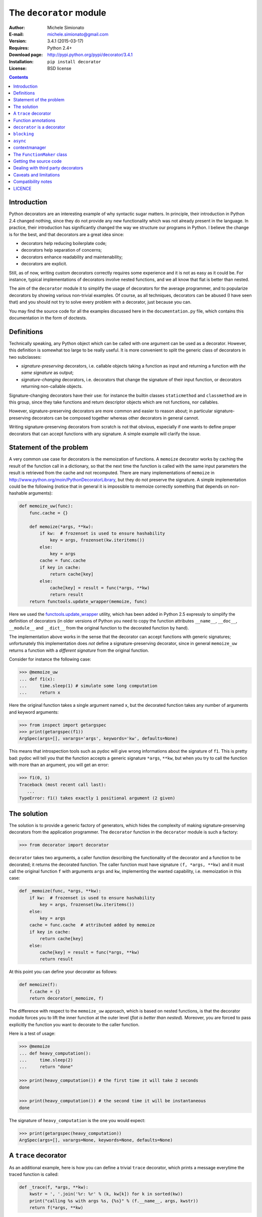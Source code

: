 
The ``decorator`` module
=============================================================

:Author: Michele Simionato
:E-mail: michele.simionato@gmail.com
:Version: 3.4.1 (2015-03-17)
:Requires: Python 2.4+
:Download page: http://pypi.python.org/pypi/decorator/3.4.1
:Installation: ``pip install decorator``
:License: BSD license

.. contents::

Introduction
------------------------------------------------

Python decorators are an interesting example of why syntactic sugar
matters. In principle, their introduction in Python 2.4 changed
nothing, since they do not provide any new functionality which was not
already present in the language. In practice, their introduction has
significantly changed the way we structure our programs in Python. I
believe the change is for the best, and that decorators are a great
idea since:

* decorators help reducing boilerplate code;
* decorators help separation of concerns;
* decorators enhance readability and maintenability;
* decorators are explicit.

Still, as of now, writing custom decorators correctly requires
some experience and it is not as easy as it could be. For instance,
typical implementations of decorators involve nested functions, and
we all know that flat is better than nested.

The aim of the ``decorator`` module it to simplify the usage of
decorators for the average programmer, and to popularize decorators by
showing various non-trivial examples. Of course, as all techniques,
decorators can be abused (I have seen that) and you should not try to
solve every problem with a decorator, just because you can.

You may find the source code for all the examples
discussed here in the ``documentation.py`` file, which contains
this documentation in the form of doctests.

Definitions
------------------------------------

Technically speaking, any Python object which can be called with one argument
can be used as  a decorator. However, this definition is somewhat too large
to be really useful. It is more convenient to split the generic class of
decorators in two subclasses:

+ *signature-preserving* decorators, i.e. callable objects taking a
  function as input and returning a function *with the same
  signature* as output;

+ *signature-changing* decorators, i.e. decorators that change
  the signature of their input function, or decorators returning
  non-callable objects.

Signature-changing decorators have their use: for instance the
builtin classes ``staticmethod`` and ``classmethod`` are in this
group, since they take functions and return descriptor objects which
are not functions, nor callables.

However, signature-preserving decorators are more common and easier to
reason about; in particular signature-preserving decorators can be
composed together whereas other decorators in general cannot.

Writing signature-preserving decorators from scratch is not that
obvious, especially if one wants to define proper decorators that
can accept functions with any signature. A simple example will clarify
the issue.

Statement of the problem
------------------------------

A very common use case for decorators is the memoization of functions.
A ``memoize`` decorator works by caching
the result of the function call in a dictionary, so that the next time
the function is called with the same input parameters the result is retrieved
from the cache and not recomputed. There are many implementations of
``memoize`` in http://www.python.org/moin/PythonDecoratorLibrary,
but they do not preserve the signature.
A simple implementation could be the following (notice
that in general it is impossible to memoize correctly something
that depends on non-hashable arguments):

.. code-block:: python

 def memoize_uw(func):
     func.cache = {}
 
     def memoize(*args, **kw):
         if kw:  # frozenset is used to ensure hashability
             key = args, frozenset(kw.iteritems())
         else:
             key = args
         cache = func.cache
         if key in cache:
             return cache[key]
         else:
             cache[key] = result = func(*args, **kw)
             return result
     return functools.update_wrapper(memoize, func)


Here we used the functools.update_wrapper_ utility, which has
been added in Python 2.5 expressly to simplify the definition of decorators
(in older versions of Python you need to copy the function attributes
``__name__``, ``__doc__``, ``__module__`` and ``__dict__``
from the original function to the decorated function by hand).

.. _functools.update_wrapper: https://docs.python.org/3/library/functools.html#functools.update_wrapper

The implementation above works in the sense that the decorator
can accept functions with generic signatures; unfortunately this
implementation does *not* define a signature-preserving decorator, since in
general ``memoize_uw`` returns a function with a
*different signature* from the original function.

Consider for instance the following case:

.. code-block:: python

 >>> @memoize_uw
 ... def f1(x):
 ...     time.sleep(1) # simulate some long computation
 ...     return x

Here the original function takes a single argument named ``x``,
but the decorated function takes any number of arguments and
keyword arguments:

.. code-block:: python

 >>> from inspect import getargspec
 >>> print(getargspec(f1))
 ArgSpec(args=[], varargs='args', keywords='kw', defaults=None)

This means that introspection tools such as pydoc will give
wrong informations about the signature of ``f1``. This is pretty bad:
pydoc will tell you that the function accepts a generic signature
``*args``, ``**kw``, but when you try to call the function with more than an
argument, you will get an error:

.. code-block:: python

 >>> f1(0, 1) 
 Traceback (most recent call last):
    ...
 TypeError: f1() takes exactly 1 positional argument (2 given)

The solution
-----------------------------------------

The solution is to provide a generic factory of generators, which
hides the complexity of making signature-preserving decorators
from the application programmer. The ``decorator`` function in
the ``decorator`` module is such a factory:

.. code-block:: python

 >>> from decorator import decorator

``decorator`` takes two arguments, a caller function describing the
functionality of the decorator and a function to be decorated; it
returns the decorated function. The caller function must have
signature ``(f, *args, **kw)`` and it must call the original function ``f``
with arguments ``args`` and ``kw``, implementing the wanted capability,
i.e. memoization in this case:

.. code-block:: python

 def _memoize(func, *args, **kw):
     if kw:  # frozenset is used to ensure hashability
         key = args, frozenset(kw.iteritems())
     else:
         key = args
     cache = func.cache  # attributed added by memoize
     if key in cache:
         return cache[key]
     else:
         cache[key] = result = func(*args, **kw)
         return result


At this point you can define your decorator as follows:

.. code-block:: python

 def memoize(f):
     f.cache = {}
     return decorator(_memoize, f)


The difference with respect to the ``memoize_uw`` approach, which is based
on nested functions, is that the decorator module forces you to lift
the inner function at the outer level (*flat is better than nested*).
Moreover, you are forced to pass explicitly the function you want to
decorate to the caller function.

Here is a test of usage:

.. code-block:: python

 >>> @memoize
 ... def heavy_computation():
 ...     time.sleep(2)
 ...     return "done"

 >>> print(heavy_computation()) # the first time it will take 2 seconds
 done

 >>> print(heavy_computation()) # the second time it will be instantaneous
 done

The signature of ``heavy_computation`` is the one you would expect:

.. code-block:: python

 >>> print(getargspec(heavy_computation))
 ArgSpec(args=[], varargs=None, keywords=None, defaults=None)

A ``trace`` decorator
------------------------------------------------------

As an additional example, here is how you can define a trivial
``trace`` decorator, which prints a message everytime the traced
function is called:

.. code-block:: python

 def _trace(f, *args, **kw):
     kwstr = ', '.join('%r: %r' % (k, kw[k]) for k in sorted(kw))
     print("calling %s with args %s, {%s}" % (f.__name__, args, kwstr))
     return f(*args, **kw)


.. code-block:: python

 def trace(f):
     return decorator(_trace, f)


Here is an example of usage:

.. code-block:: python
 
 >>> @trace
 ... def f1(x):
 ...     pass

It is immediate to verify that ``f1`` works

.. code-block:: python

 >>> f1(0)
 calling f1 with args (0,), {}

and it that it has the correct signature:

.. code-block:: python

 >>> print(getargspec(f1))
 ArgSpec(args=['x'], varargs=None, keywords=None, defaults=None)

The same decorator works with functions of any signature:

.. code-block:: python

 >>> @trace
 ... def f(x, y=1, z=2, *args, **kw):
 ...     pass

 >>> f(0, 3)
 calling f with args (0, 3, 2), {}

 >>> print(getargspec(f))
 ArgSpec(args=['x', 'y', 'z'], varargs='args', keywords='kw', defaults=(1, 2))

Function annotations
---------------------------------------------

Python 3 introduced the concept of `function annotations`_,i.e. the ability
to annotate the signature of a function with additional information,
stored in a dictionary named ``__annotations__``. The decorator module,
starting from release 3.3, is able to understand and to preserve the
annotations. Here is an example:

.. code-block:: python

 >>> @trace
 ... def f(x: 'the first argument', y: 'default argument'=1, z=2,
 ...       *args: 'varargs', **kw: 'kwargs'):
 ...     pass
 
In order to introspect functions with annotations, one needs the
utility ``inspect.getfullargspec``, new in Python 3:

.. code-block:: python

 >>> from inspect import getfullargspec
 >>> argspec = getfullargspec(f)
 >>> argspec.args
 ['x', 'y', 'z']
 >>> argspec.varargs
 'args'
 >>> argspec.varkw
 'kw'
 >>> argspec.defaults
 (1, 2)
 >>> argspec.kwonlyargs
 []
 >>> argspec.kwonlydefaults

You can also check that the ``__annotations__`` dictionary is preserved:

.. code-block:: python

  >>> f.__annotations__ == f.__wrapped__.__annotations__
  True

Depending on the version of the decorator module, the two dictionaries can
be the same object or not: you cannot rely on object identity, but you can
rely on the content being the same.

``decorator`` is a decorator
---------------------------------------------

It may be annoying to write a caller function (like the ``_trace``
function above) and then a trivial wrapper
(``def trace(f): return decorator(_trace, f)``) every time. For this reason,
the ``decorator`` module provides an easy shortcut to convert
the caller function into a signature-preserving decorator:
you can just call ``decorator`` with a single argument.
In our example you can just write ``trace = decorator(_trace)``.
The ``decorator`` function can also be used as a signature-changing
decorator, just as ``classmethod`` and ``staticmethod``.
However, ``classmethod`` and ``staticmethod`` return generic
objects which are not callable, while ``decorator`` returns
signature-preserving decorators, i.e. functions of a single argument.
For instance, you can write directly

.. code-block:: python

 >>> @decorator
 ... def trace(f, *args, **kw):
 ...     kwstr = ', '.join('%r: %r' % (k, kw[k]) for k in sorted(kw))
 ...     print("calling %s with args %s, {%s}" % (f.__name__, args, kwstr))
 ...     return f(*args, **kw)

and now ``trace`` will be a decorator. Actually ``trace`` is a ``partial``
object which can be used as a decorator:

.. code-block:: python

 >>> trace 
 <function trace at 0x...>

Here is an example of usage:

.. code-block:: python

 >>> @trace
 ... def func(): pass

 >>> func()
 calling func with args (), {}

If you are using an old Python version (Python 2.4) the
``decorator`` module provides a poor man replacement for
``functools.partial``.

``blocking``
-------------------------------------------

Sometimes one has to deal with blocking resources, such as ``stdin``, and
sometimes it is best to have back a "busy" message than to block everything.
This behavior can be implemented with a suitable family of decorators,
where the parameter is the busy message:

.. code-block:: python

 def blocking(not_avail):
     def blocking(f, *args, **kw):
         if not hasattr(f, "thread"):  # no thread running
             def set_result():
                 f.result = f(*args, **kw)
             f.thread = threading.Thread(None, set_result)
             f.thread.start()
             return not_avail
         elif f.thread.isAlive():
             return not_avail
         else:  # the thread is ended, return the stored result
             del f.thread
             return f.result
     return decorator(blocking)

   
Functions decorated with ``blocking`` will return a busy message if
the resource is unavailable, and the intended result if the resource is
available. For instance:

.. code-block:: python

 >>> @blocking("Please wait ...")
 ... def read_data():
 ...     time.sleep(3) # simulate a blocking resource
 ...     return "some data"

 >>> print(read_data())  # data is not available yet
 Please wait ...

 >>> time.sleep(1)
 >>> print(read_data())  # data is not available yet
 Please wait ...

 >>> time.sleep(1)
 >>> print(read_data())  # data is not available yet
 Please wait ...

 >>> time.sleep(1.1)  # after 3.1 seconds, data is available
 >>> print(read_data())
 some data

``async``
--------------------------------------------

We have just seen an examples of a simple decorator factory,
implemented as a function returning a decorator.
For more complex situations, it is more
convenient to implement decorator factories as classes returning
callable objects that can be converted into decorators.

As an example, here will I show a decorator
which is able to convert a blocking function into an asynchronous
function. The function, when called,
is executed in a separate thread. Moreover, it is possible to set
three callbacks ``on_success``, ``on_failure`` and ``on_closing``,
to specify how to manage the function call (of course the code here
is just an example, it is not a recommended way of doing multi-threaded
programming). The implementation is the following:

.. code-block:: python

 def on_success(result):  # default implementation
     "Called on the result of the function"
     return result

.. code-block:: python

 def on_failure(exc_info):  # default implementation
     "Called if the function fails"
     pass

.. code-block:: python

 def on_closing():  # default implementation
     "Called at the end, both in case of success and failure"
     pass

.. code-block:: python

 class Async(object):
     """
     A decorator converting blocking functions into asynchronous
     functions, by using threads or processes. Examples:
 
     async_with_threads =  Async(threading.Thread)
     async_with_processes =  Async(multiprocessing.Process)
     """
 
     def __init__(self, threadfactory, on_success=on_success,
                  on_failure=on_failure, on_closing=on_closing):
         self.threadfactory = threadfactory
         self.on_success = on_success
         self.on_failure = on_failure
         self.on_closing = on_closing
 
     def __call__(self, func, *args, **kw):
         try:
             counter = func.counter
         except AttributeError:  # instantiate the counter at the first call
             counter = func.counter = itertools.count(1)
         name = '%s-%s' % (func.__name__, next(counter))
 
         def func_wrapper():
             try:
                 result = func(*args, **kw)
             except:
                 self.on_failure(sys.exc_info())
             else:
                 return self.on_success(result)
             finally:
                 self.on_closing()
         thread = self.threadfactory(None, func_wrapper, name)
         thread.start()
         return thread


The decorated function returns
the current execution thread, which can be stored and checked later, for
instance to verify that the thread ``.isAlive()``.

Here is an example of usage. Suppose one wants to write some data to
an external resource which can be accessed by a single user at once
(for instance a printer). Then the access to the writing function must
be locked. Here is a minimalistic example:

.. code-block:: python

 >>> async = decorator(Async(threading.Thread))

 >>> datalist = [] # for simplicity the written data are stored into a list.

 >>> @async
 ... def write(data):
 ...     # append data to the datalist by locking
 ...     with threading.Lock():
 ...         time.sleep(1) # emulate some long running operation
 ...         datalist.append(data)
 ...     # other operations not requiring a lock here

Each call to ``write`` will create a new writer thread, but there will
be no synchronization problems since ``write`` is locked.

.. code-block:: python

 >>> write("data1") 
 <Thread(write-1, started...)>
 
 >>> time.sleep(.1) # wait a bit, so we are sure data2 is written after data1
 
 >>> write("data2") 
 <Thread(write-2, started...)>
 
 >>> time.sleep(2) # wait for the writers to complete
 
 >>> print(datalist)
 ['data1', 'data2']

contextmanager
-------------------------------------

For a long time Python had in its standard library a ``contextmanager``
decorator, able to convert generator functions into
``_GeneratorContextManager`` factories. For instance if you write

.. code-block:: python

 >>> from contextlib import contextmanager
 >>> @contextmanager
 ... def before_after(before, after):
 ...     print(before)
 ...     yield
 ...     print(after)


then ``before_after`` is a factory function returning
``_GeneratorContextManager`` objects which can be used with
the ``with`` statement:

.. code-block:: python

 >>> ba = before_after('BEFORE', 'AFTER')
 >>> type(ba)
 <class 'contextlib._GeneratorContextManager'>
 >>> with ba:
 ...     print('hello')
 BEFORE
 hello
 AFTER

Basically, it is as if the content of the ``with`` block was executed
in the place of the ``yield`` expression in the generator function.
In Python 3.2 ``_GeneratorContextManager``
objects were enhanced with a ``__call__``
method, so that they can be used as decorators as in this example:

.. code-block:: python

 >>> @ba 
 ... def hello():
 ...     print('hello')
 ...
 >>> hello() 
 BEFORE
 hello
 AFTER

The ``ba`` decorator is basically inserting a ``with ba:``
block inside the function.
However there two issues: the first is that ``_GeneratorContextManager``
objects are callable only in Python 3.2, so the previous example will break
in older versions of Python; the second is that
``_GeneratorContextManager`` objects do not preserve the signature
of the decorated functions: the decorated ``hello`` function here will have
a generic signature ``hello(*args, **kwargs)`` but will break when
called with more than zero arguments. For such reasons the decorator
module, starting with release 3.4, offers a ``decorator.contextmanager``
decorator that solves both problems and works even in Python 2.5.
The usage is the same and factories decorated with ``decorator.contextmanager``
will returns instances of ``ContextManager``, a subclass of
``contextlib._GeneratorContextManager`` with a ``__call__`` method
acting as a signature-preserving decorator.

The ``FunctionMaker`` class
---------------------------------------------------------------

You may wonder about how the functionality of the ``decorator`` module
is implemented. The basic building block is
a ``FunctionMaker`` class which is able to generate on the fly
functions with a given name and signature from a function template
passed as a string. Generally speaking, you should not need to
resort to ``FunctionMaker`` when writing ordinary decorators, but
it is handy in some circumstances. You will see an example shortly, in
the implementation of a cool decorator utility (``decorator_apply``).

``FunctionMaker`` provides a ``.create`` classmethod which
takes as input the name, signature, and body of the function
we want to generate as well as the execution environment
were the function is generated by ``exec``. Here is an example:

.. code-block:: python

 >>> def f(*args, **kw): # a function with a generic signature
 ...     print(args, kw)

 >>> f1 = FunctionMaker.create('f1(a, b)', 'f(a, b)', dict(f=f))
 >>> f1(1,2)
 (1, 2) {}

It is important to notice that the function body is interpolated
before being executed, so be careful with the ``%`` sign!

``FunctionMaker.create`` also accepts keyword arguments and such
arguments are attached to the resulting function. This is useful
if you want to set some function attributes, for instance the
docstring ``__doc__``.

For debugging/introspection purposes it may be useful to see
the source code of the generated function; to do that, just
pass the flag ``addsource=True`` and a ``__source__`` attribute will
be added to the generated function:

.. code-block:: python

 >>> f1 = FunctionMaker.create(
 ...     'f1(a, b)', 'f(a, b)', dict(f=f), addsource=True)
 >>> print(f1.__source__)
 def f1(a, b):
     f(a, b)
 <BLANKLINE>

``FunctionMaker.create`` can take as first argument a string,
as in the examples before, or a function. This is the most common
usage, since typically you want to decorate a pre-existing
function. A framework author may want to use directly ``FunctionMaker.create``
instead of ``decorator``, since it gives you direct access to the body
of the generated function. For instance, suppose you want to instrument
the ``__init__`` methods of a set of classes, by preserving their
signature (such use case is not made up; this is done in SQAlchemy
and in other frameworks). When the first argument of ``FunctionMaker.create``
is a function, a ``FunctionMaker`` object is instantiated internally,
with attributes ``args``, ``varargs``,
``keywords`` and ``defaults`` which are the
the return values of the standard library function ``inspect.getargspec``.
For each argument in the ``args`` (which is a list of strings containing
the names of the mandatory arguments) an attribute ``arg0``, ``arg1``,
..., ``argN`` is also generated. Finally, there is a ``signature``
attribute, a string with the signature of the original function.

Notice that while I do not have plans
to change or remove the functionality provided in the
``FunctionMaker`` class, I do not guarantee that it will stay
unchanged forever. For instance, right now I am using the traditional
string interpolation syntax for function templates, but Python 2.6
and Python 3.0 provide a newer interpolation syntax and I may use
the new syntax in the future.
On the other hand, the functionality provided by
``decorator`` has been there from version 0.1 and it is guaranteed to
stay there forever.

Getting the source code
---------------------------------------------------

Internally ``FunctionMaker.create`` uses ``exec`` to generate the
decorated function. Therefore
``inspect.getsource`` will not work for decorated functions. That
means that the usual '??' trick in IPython will give you the (right on
the spot) message ``Dynamically generated function. No source code
available``.  In the past I have considered this acceptable, since
``inspect.getsource`` does not really work even with regular
decorators. In that case ``inspect.getsource`` gives you the wrapper
source code which is probably not what you want:

.. code-block:: python

 def identity_dec(func):
     def wrapper(*args, **kw):
         return func(*args, **kw)
     return wrapper


.. code-block:: python

 @identity_dec
 def example(): pass

 >>> print(inspect.getsource(example))
     def wrapper(*args, **kw):
         return func(*args, **kw)
 <BLANKLINE>

(see bug report 1764286_ for an explanation of what is happening).
Unfortunately the bug is still there, even in Python 2.7 and 3.1.
There is however a workaround. The decorator module adds an
attribute ``.__wrapped__`` to the decorated function, containing
a reference to the original function. The easy way to get
the source code is to call ``inspect.getsource`` on the
undecorated function:

.. code-block:: python

 >>> print(inspect.getsource(factorial.__wrapped__))
 @tail_recursive
 def factorial(n, acc=1):
     "The good old factorial"
     if n == 0:
         return acc
     return factorial(n-1, n*acc)
 <BLANKLINE>

.. _1764286: http://bugs.python.org/issue1764286

Dealing with third party decorators
-----------------------------------------------------------------

Sometimes you find on the net some cool decorator that you would
like to include in your code. However, more often than not the cool
decorator is not signature-preserving. Therefore you may want an easy way to
upgrade third party decorators to signature-preserving decorators without
having to rewrite them in terms of ``decorator``. You can use a
``FunctionMaker`` to implement that functionality as follows:

.. code-block:: python

 def decorator_apply(dec, func):
     """
     Decorate a function by preserving the signature even if dec
     is not a signature-preserving decorator.
     """
     return FunctionMaker.create(
         func, 'return decorated(%(signature)s)',
         dict(decorated=dec(func)), __wrapped__=func)


``decorator_apply`` sets the attribute ``.__wrapped__`` of the generated
function to the original function, so that you can get the right
source code.

Notice that I am not providing this functionality in the ``decorator``
module directly since I think it is best to rewrite the decorator rather
than adding an additional level of indirection. However, practicality
beats purity, so you can add ``decorator_apply`` to your toolbox and
use it if you need to.

In order to give an example of usage of ``decorator_apply``, I will show a
pretty slick decorator that converts a tail-recursive function in an iterative
function. I have shamelessly stolen the basic idea from Kay Schluehr's recipe
in the Python Cookbook,
http://aspn.activestate.com/ASPN/Cookbook/Python/Recipe/496691.

.. code-block:: python

 class TailRecursive(object):
     """
     tail_recursive decorator based on Kay Schluehr's recipe
     http://aspn.activestate.com/ASPN/Cookbook/Python/Recipe/496691
     with improvements by me and George Sakkis.
     """
 
     def __init__(self, func):
         self.func = func
         self.firstcall = True
         self.CONTINUE = object()  # sentinel
 
     def __call__(self, *args, **kwd):
         CONTINUE = self.CONTINUE
         if self.firstcall:
             func = self.func
             self.firstcall = False
             try:
                 while True:
                     result = func(*args, **kwd)
                     if result is CONTINUE:  # update arguments
                         args, kwd = self.argskwd
                     else:  # last call
                         return result
             finally:
                 self.firstcall = True
         else:  # return the arguments of the tail call
             self.argskwd = args, kwd
             return CONTINUE


Here the decorator is implemented as a class returning callable
objects.

.. code-block:: python

 def tail_recursive(func):
     return decorator_apply(TailRecursive, func)


Here is how you apply the upgraded decorator to the good old factorial:

.. code-block:: python

 @tail_recursive
 def factorial(n, acc=1):
     "The good old factorial"
     if n == 0:
         return acc
     return factorial(n-1, n*acc)


.. code-block:: python

 >>> print(factorial(4))
 24

This decorator is pretty impressive, and should give you some food for
your mind ;) Notice that there is no recursion limit now, and you can
easily compute ``factorial(1001)`` or larger without filling the stack
frame. Notice also that the decorator will not work on functions which
are not tail recursive, such as the following

.. code-block:: python

 def fact(n):  # this is not tail-recursive
     if n == 0:
         return 1
     return n * fact(n-1)


(reminder: a function is tail recursive if it either returns a value without
making a recursive call, or returns directly the result of a recursive
call).

Caveats and limitations
-------------------------------------------

The first thing you should be aware of, it the fact that decorators
have a performance penalty.
The worse case is shown by the following example::

 $ cat performance.sh
 python3 -m timeit -s "
 from decorator import decorator

 @decorator
 def do_nothing(func, *args, **kw):
     return func(*args, **kw)

 @do_nothing
 def f():
     pass
 " "f()"

 python3 -m timeit -s "
 def f():
     pass
 " "f()"

On my MacBook, using the ``do_nothing`` decorator instead of the
plain function is more than three times slower::

 $ bash performance.sh
 1000000 loops, best of 3: 0.669 usec per loop
 1000000 loops, best of 3: 0.181 usec per loop

It should be noted that a real life function would probably do
something more useful than ``f`` here, and therefore in real life the
performance penalty could be completely negligible.  As always, the
only way to know if there is
a penalty in your specific use case is to measure it.

You should be aware that decorators will make your tracebacks
longer and more difficult to understand. Consider this example:

.. code-block:: python

 >>> @trace
 ... def f():
 ...     1/0

Calling ``f()`` will give you a ``ZeroDivisionError``, but since the
function is decorated the traceback will be longer:

.. code-block:: python

 >>> f() 
 Traceback (most recent call last):
   ...
      File "<string>", line 2, in f
      File "<doctest __main__[22]>", line 4, in trace
        return f(*args, **kw)
      File "<doctest __main__[51]>", line 3, in f
        1/0
 ZeroDivisionError: ...

You see here the inner call to the decorator ``trace``, which calls
``f(*args, **kw)``, and a reference to  ``File "<string>", line 2, in f``.
This latter reference is due to the fact that internally the decorator
module uses ``exec`` to generate the decorated function. Notice that
``exec`` is *not* responsibile for the performance penalty, since is the
called *only once* at function decoration time, and not every time
the decorated function is called.

At present, there is no clean way to avoid ``exec``. A clean solution
would require to change the CPython implementation of functions and
add an hook to make it possible to change their signature directly.
That could happen in future versions of Python (see PEP 362_) and
then the decorator module would become obsolete. However, at present,
even in Python 3.2 it is impossible to change the function signature
directly, therefore the ``decorator`` module is still useful.
Actually, this is one of the main reasons why I keep maintaining
the module and releasing new versions.

.. _362: http://www.python.org/dev/peps/pep-0362

In the present implementation, decorators generated by ``decorator``
can only be used on user-defined Python functions or methods, not on generic
callable objects, nor on built-in functions, due to limitations of the
``inspect`` module in the standard library.

There is a restriction on the names of the arguments: for instance,
if try to call an argument ``_call_`` or ``_func_``
you will get a ``NameError``:

.. code-block:: python

 >>> @trace
 ... def f(_func_): print(f)
 ... 
 Traceback (most recent call last):
   ...
 NameError: _func_ is overridden in
 def f(_func_):
     return _call_(_func_, _func_)

Finally, the implementation is such that the decorated function shares
the original function dictionary:

.. code-block:: python

 >>> def f(): pass # the original function
 >>> f.attr1 = "something" # setting an attribute
 >>> f.attr2 = "something else" # setting another attribute

 >>> traced_f = trace(f) # the decorated function

 >>> traced_f.attr1
 'something'
 >>> traced_f.attr2 = "something different" # setting attr
 >>> f.attr2 # the original attribute did not change
 'something else'

Compatibility notes
---------------------------------------------------------------

Version 3.4 fixes some bugs in the support of recent versions of
Python 3.  Version 3.3 was the first version of the ``decorator``
module to fully support Python 3, including `function
annotations`_. Version 3.2 was the first version to support Python 3
via the ``2to3`` conversion tool.  The hard work (for me) has been
converting the documentation and the doctests.  This has been possible
only after that docutils_ and pygments_ have been ported to Python 3.

Version 3 of the ``decorator`` module do not contain any backward
incompatible change, apart from the removal of the functions
``get_info`` and ``new_wrapper``, which have been deprecated for
years. ``get_info`` has been removed since it was little used and
since it had to be changed anyway to work with Python 3.0;
``new_wrapper`` has been removed since it was useless: its major use
case (converting signature changing decorators to signature preserving
decorators) has been subsumed by ``decorator_apply``, whereas the other use
case can be managed with the ``FunctionMaker``.

There are a few changes in the documentation: I removed the
``decorator_factory`` example, which was confusing some of my users,
and I removed the part about exotic signatures in the Python 3
documentation, since Python 3 does not support them.

Finally ``decorator`` cannot be used as a class decorator and the
`functionality introduced in version 2.3`_ has been removed. That
means that in order to define decorator factories with classes you
need to define the ``__call__`` method explicitly (no magic anymore).
All these changes should not cause any trouble, since they were
all rarely used features. Should you have any trouble, you can always
downgrade to the 2.3 version.

The examples shown here have been tested with Python 2.6. Python 2.4
is also supported - of course the examples requiring the ``with``
statement will not work there. Python 2.5 works fine, but if you
run the examples in the interactive interpreter
you will notice a few differences since
``getargspec`` returns an ``ArgSpec`` namedtuple instead of a regular
tuple. That means that running the file
``documentation.py`` under Python 2.5 will print a few errors, but
they are not serious.

.. _functionality introduced in version 2.3: http://www.phyast.pitt.edu/~micheles/python/documentation.html#class-decorators-and-decorator-factories
.. _function annotations: http://www.python.org/dev/peps/pep-3107/
.. _distribute: http://packages.python.org/distribute/
.. _docutils: http://docutils.sourceforge.net/
.. _pygments: http://pygments.org/

LICENCE
---------------------------------------------

Copyright (c) 2005-2015, Michele Simionato
All rights reserved.

Redistribution and use in source and binary forms, with or without
modification, are permitted provided that the following conditions are
met:

  Redistributions of source code must retain the above copyright
  notice, this list of conditions and the following disclaimer.
  Redistributions in bytecode form must reproduce the above copyright
  notice, this list of conditions and the following disclaimer in
  the documentation and/or other materials provided with the
  distribution.

THIS SOFTWARE IS PROVIDED BY THE COPYRIGHT HOLDERS AND CONTRIBUTORS
"AS IS" AND ANY EXPRESS OR IMPLIED WARRANTIES, INCLUDING, BUT NOT
LIMITED TO, THE IMPLIED WARRANTIES OF MERCHANTABILITY AND FITNESS FOR
A PARTICULAR PURPOSE ARE DISCLAIMED. IN NO EVENT SHALL THE COPYRIGHT
HOLDERS OR CONTRIBUTORS BE LIABLE FOR ANY DIRECT, INDIRECT,
INCIDENTAL, SPECIAL, EXEMPLARY, OR CONSEQUENTIAL DAMAGES (INCLUDING,
BUT NOT LIMITED TO, PROCUREMENT OF SUBSTITUTE GOODS OR SERVICES; LOSS
OF USE, DATA, OR PROFITS; OR BUSINESS INTERRUPTION) HOWEVER CAUSED AND
ON ANY THEORY OF LIABILITY, WHETHER IN CONTRACT, STRICT LIABILITY, OR
TORT (INCLUDING NEGLIGENCE OR OTHERWISE) ARISING IN ANY WAY OUT OF THE
USE OF THIS SOFTWARE, EVEN IF ADVISED OF THE POSSIBILITY OF SUCH
DAMAGE.

If you use this software and you are happy with it, consider sending me a
note, just to gratify my ego. On the other hand, if you use this software and
you are unhappy with it, send me a patch!
